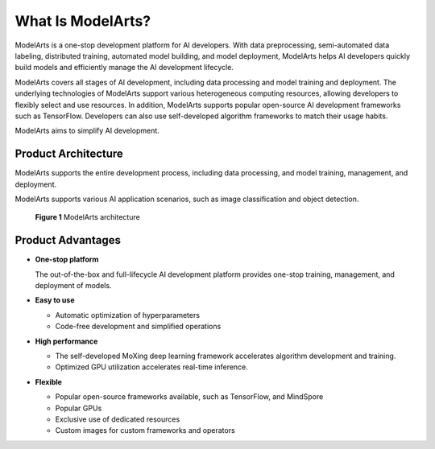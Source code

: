 What Is ModelArts?
==================

ModelArts is a one-stop development platform for AI developers. With data preprocessing, semi-automated data labeling, distributed training, automated model building, and model deployment, ModelArts helps AI developers quickly build models and efficiently manage the AI development lifecycle.

ModelArts covers all stages of AI development, including data processing and model training and deployment. The underlying technologies of ModelArts support various heterogeneous computing resources, allowing developers to flexibly select and use resources. In addition, ModelArts supports popular open-source AI development frameworks such as TensorFlow. Developers can also use self-developed algorithm frameworks to match their usage habits.

ModelArts aims to simplify AI development.

Product Architecture
--------------------

ModelArts supports the entire development process, including data processing, and model training, management, and deployment.

ModelArts supports various AI application scenarios, such as image classification and object detection.

.. figure:: /_static/images/en-us_image_0000001110920880.png
   :alt: **Figure 1** ModelArts architecture


   **Figure 1** ModelArts architecture

Product Advantages
------------------

-  **One-stop platform**

   The out-of-the-box and full-lifecycle AI development platform provides one-stop training, management, and deployment of models.

-  **Easy to use**

   -  Automatic optimization of hyperparameters
   -  Code-free development and simplified operations

-  **High performance**

   -  The self-developed MoXing deep learning framework accelerates algorithm development and training.
   -  Optimized GPU utilization accelerates real-time inference.

-  **Flexible**

   -  Popular open-source frameworks available, such as TensorFlow, and MindSpore
   -  Popular GPUs
   -  Exclusive use of dedicated resources
   -  Custom images for custom frameworks and operators


